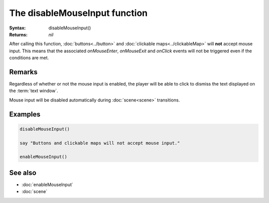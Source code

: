 The disableMouseInput function
=============================

:Syntax: disableMouseInput()
:Returns: *nil*

After calling this function, :doc:`buttons<../button>` and
:doc:`clickable maps<../clickableMap>` will **not** accept mouse input. This means that
the associated *onMouseEnter*, *onMouseExit* and *onClick* events will not be triggered
even if the conditions are met.


Remarks
^^^^^^^

Regardless of whether or not the mouse input is enabled, the player will be able to
click to dismiss the text displayed on the :term:`text window`.

Mouse input will be disabled automatically during :doc:`scene<scene>` transitions.


Examples
^^^^^^^^

.. code-block:: lua

    disableMouseInput()

    say "Buttons and clickable maps will not accept mouse input."

    enableMouseInput()


See also
^^^^^^^^

* :doc:`enableMouseInput`
* :doc:`scene`